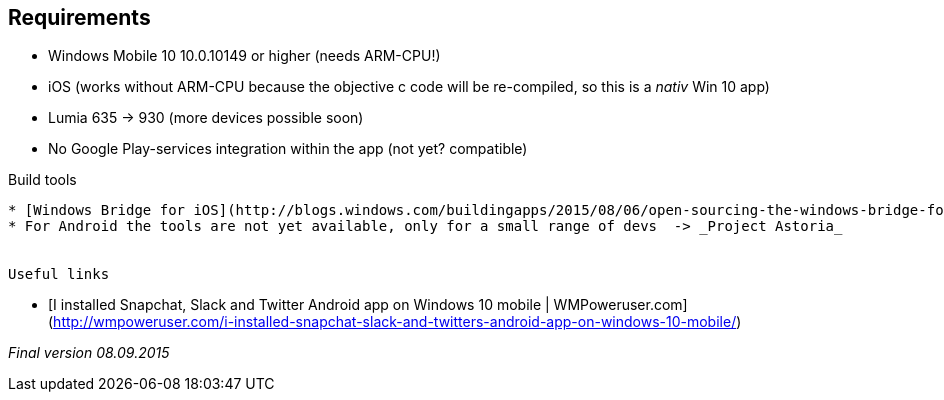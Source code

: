 :exclamation: :warning: There is no official/unofficial support for Win 10 or iOS, we don't change this in order to make it compatible because IPtables are for a Linux/Android environment only!! :warning: :exclamation: 

Requirements
-------------

* Windows Mobile 10 10.0.10149 or higher (needs ARM-CPU!)
* iOS (works without ARM-CPU because the objective c code will be re-compiled, so this is a _nativ_ Win 10 app)
* Lumia 635 -> 930 (more devices possible soon)
* No Google Play-services integration within the app (not yet? compatible)


Build tools
-------------

* [Windows Bridge for iOS](http://blogs.windows.com/buildingapps/2015/08/06/open-sourcing-the-windows-bridge-for-ios/)
* For Android the tools are not yet available, only for a small range of devs  -> _Project Astoria_


Useful links
-------------

* [I installed Snapchat, Slack and Twitter Android app on Windows 10 mobile | WMPoweruser.com](http://wmpoweruser.com/i-installed-snapchat-slack-and-twitters-android-app-on-windows-10-mobile/)

_Final version 08.09.2015_
